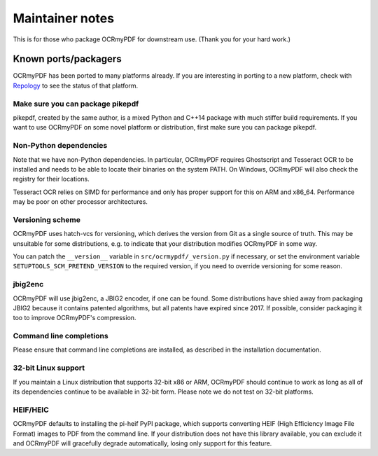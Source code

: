 .. SPDX-FileCopyrightText: 2022 James R. Barlow
..
.. SPDX-License-Identifier: CC-BY-SA-4.0

================
Maintainer notes
================

This is for those who package OCRmyPDF for downstream use.  (Thank you
for your hard work.)

Known ports/packagers
=====================

OCRmyPDF has been ported to many platforms already. If you are interesting in
porting to a new platform, check with
`Repology <https://repology.org/projects/?search=ocrmypdf>`__ to see the status
of that platform.

Make sure you can package pikepdf
---------------------------------

pikepdf, created by the same author, is a mixed Python and C++14 package with
much stiffer build requirements. If you want to use OCRmyPDF on some novel platform
or distribution, first make sure you can package pikepdf.

Non-Python dependencies
-----------------------

Note that we have non-Python dependencies. In particular, OCRmyPDF requires
Ghostscript and Tesseract OCR to be installed and needs to be able to locate their
binaries on the system PATH. On Windows, OCRmyPDF will also check the registry
for their locations.

Tesseract OCR relies on SIMD for performance and only has proper support for this
on ARM and x86_64. Performance may be poor on other processor architectures.

Versioning scheme
-----------------

OCRmyPDF uses hatch-vcs for versioning, which derives the version from
Git as a single source of truth. This may be unsuitable for some distributions, e.g.
to indicate that your distribution modifies OCRmyPDF in some way.

You can patch the ``__version__`` variable in ``src/ocrmypdf/_version.py`` if
necessary, or set the environment variable ``SETUPTOOLS_SCM_PRETEND_VERSION``
to the required version, if you need to override versioning for some reason.

jbig2enc
--------

OCRmyPDF will use jbig2enc, a JBIG2 encoder, if one can be found. Some distributions
have shied away from packaging JBIG2 because it contains patented algorithms, but
all patents have expired since 2017. If possible, consider packaging it too to
improve OCRmyPDF's compression.

Command line completions
------------------------

Please ensure that command line completions are installed, as described in the
installation documentation.

32-bit Linux support
--------------------

If you maintain a Linux distribution that supports 32-bit x86 or ARM, OCRmyPDF
should continue to work as long as all of its dependencies continue to be
available in 32-bit form. Please note we do not test on 32-bit platforms.

HEIF/HEIC
---------

OCRmyPDF defaults to installing the pi-heif PyPI package, which supports converting
HEIF (High Efficiency Image File Format) images to PDF from the command line.
If your distribution does not have this library available, you can exclude it and
OCRmyPDF will gracefully degrade automatically, losing only support for this
feature.